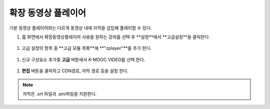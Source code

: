 .. _create_extend_player:

########################
확장 동영상 플레이어
########################

기본 동영상 플레이어와는 다르게 동영상 내에 자막을 삽입해 플레이할 수 있다.

#. 홈 화면에서 확장동영상플레이어 사용을 원하는 강좌를 선택 후 **설정**에서 **고급설정**을 클릭한다. 

  .. image:: ../../../shared/building_and_running_chapters/Images/extend_1.png
  
#. 고급 설정의 항목 중 **고급 모듈 목록**에 **"zplayer"**를 추가 한다. 

  .. image:: ../../../shared/building_and_running_chapters/Images/extend_2.png
  
#. 신규 구성요소 추가중 **고급** 버튼에서 K-MOOC VIDEO를 선택 한다. 

  .. image:: ../../../shared/building_and_running_chapters/Images/extend_3.png
  
  .. image:: ../../../shared/building_and_running_chapters/Images/extend_4.png

#. **편집** 버튼을 클릭하고 CDN경로, 자막 경로 등을 설정 한다. 

.. note:: 
   자막은 .srt 파일과 .smi파일을 지원한다. 
